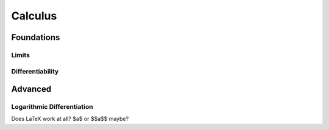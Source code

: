 Calculus
=====

Foundations
-----------

Limits
......

Differentiability
.................


Advanced
--------

Logarithmic Differentiation
...........................

Does LaTeX work at all? $a$ or $$a$$ maybe?
